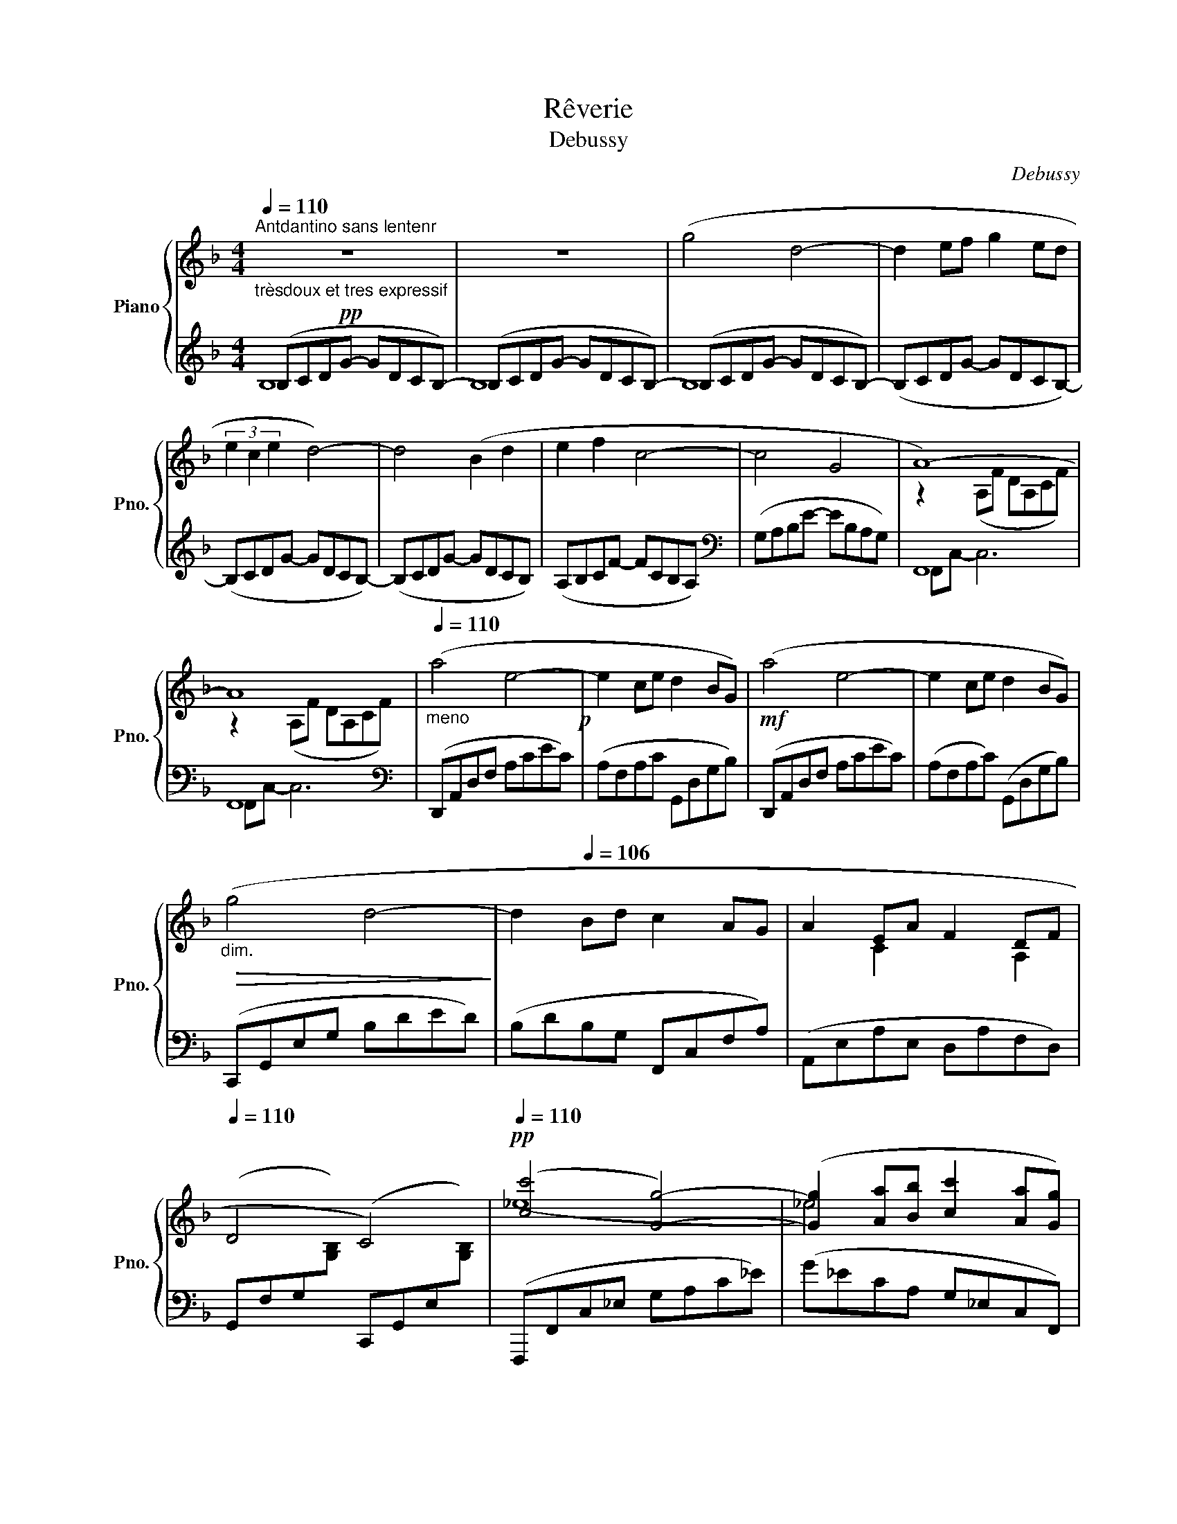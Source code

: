 X:1
T:Rêverie
T:Debussy
C:Debussy
%%score { ( 1 4 6 ) | ( 2 3 5 ) }
L:1/8
Q:1/4=110
M:4/4
K:F
V:1 treble nm="Piano" snm="Pno."
V:4 treble 
V:6 treble 
V:2 treble 
V:3 treble 
V:5 treble 
V:1
!pp!"_trèsdoux et tres expressif""^Antdantino sans lentenr" z8 | z8 | (g4 d4- | d2 ef g2 ed | %4
 (3e2 c2 e2 d4-) | d4 (B2 d2 | e2 f2 c4- | c4[Q:1/4=102] G4[Q:1/4=80] | A8-)[Q:1/4=110] | %9
 A8[Q:1/4=96] |"_meno"[Q:1/4=110] (a4 e4-!p! | e2 ce d2 BG) |!mf! (a4 e4- | e2 ce d2 BG) | %14
"_dim."!>(! (g4 d4-!>)! | d2[Q:1/4=106] Bd c2 AG | A2 EA F2 DF[Q:1/4=110] | %17
 D4 C4)[Q:1/4=102][Q:1/4=80] |!pp![Q:1/4=110] ([cc']4 [Gg]4-) | ([Gg]2 [Aa][Bb] [cc']2 [Aa][Gg]) | %20
 (3([Aa]2 [Ff]2 [Aa]2) [G_eg]4- |"_poco cresc."!<(! ([Geg]4 [_Ec_e]2 [Gg]2!<)! | %22
 [Aa]2 [Bb]2 [Fdf]4-) | [Fdf]4 ([Aa]2 [Bb]2 |"_più cresc."!<(! [cc']2 [dd']2 [Ada]4-!<)! | %25
 [Ada]4 [Bb]2 [dd']2) |!f! ([f^c'f']4 [^cc']4) |!p! x2 (de f2 fa) |!f! ([f^c'f']4 [^cc']4) | %29
!p! x2 (de f2 fa) |"_dim."!>(! f2 (DE F2 FA!>)! | F4[Q:1/4=108] D4- |[Q:1/4=104] [=B,D]2 C2 c4) | %33
[Q:1/4=106] cegc' gec[Q:1/4=80]G |[Q:1/4=110] (_ecGc) (ecGc)"^espress." | (_ecGc) (ecGc) | %36
[Q:1/4=112] (a^fdf) (afdf) |[Q:1/4=110] (a^fdf) (dA^F[Q:1/4=80]A) |[Q:1/4=110] (_ecGc) (ecGc) | %39
!<(! (_ecGc) (gece)!<)! | (^g=e!<(!ce) (gece) | (^gece) (gcg!<)!e) | (acAc) (acAc) | %43
 (acAc) (acAc) |!>(! (=bf=Bf) (c'_bfb)!>)!"_dim." | (c'bfb) (c'beb) | %46
[Q:1/4=100]!p! (c'"_rit."acg) (d'a[Q:1/4=95]db | dADB A,2 G,2) | F,4 F4- | F4 A4 | %50
!p![Q:1/4=106] (.[df]2 .[=Be]2 .[Be]2 .[df]2 | .[df]2 .[=Be]2 .[Be]4) | %52
"_più" [DF]2 [=B,E]2 [B,E]2!>(! (3FAF!>)! | [=B,E]2 [_B,D]2[Q:1/4=90] C4 | %54
!p![Q:1/4=106] ([df]2 [=Be]2 [Be]2 (3fga | (3faf[Q:1/4=98] [=Be]2 [Be]4) | %56
"_più"[Q:1/4=106] (E2 [A,^C]2 [^A,C]2 [=B,E]2 | [=C^F]2 [^D^G]2[Q:1/4=96] [=B,E]4)[Q:1/4=80] | %58
[K:E]!pp![Q:1/4=108] ([Acf]2 [Bdg]2 [GBe]2 [egc']2 | %59
 [Acf]2 (3[Bdg]fg[Q:1/4=96] [GBe]2[Q:1/4=110] [EGB]2) | [DEG]2 [CEB]2 [B,EG]2 [G,CE]2 | %61
[Q:1/4=98] [A,DF]4[Q:1/4=86] [DAc]4 |[Q:1/4=106] [cf]2 [dg]2 [Be]2 [ec']2 | c2 d2 B2 e2 | %64
 (c'2 e'2 d'2 b2"^cresc." | c'2 e'2 f'2 b2) | (c'2 e'2 d'2!mf! b2 | %67
 c'2 e'2[Q:1/4=96] f'2[Q:1/4=60] b2) |[K:C]!p! (3(g'[Q:1/4=108]gg' (3gg'g) (3(g'gg' (3gg'g) | %69
 (3(g'gg' (3gg'g) (3(g'gg' (3gg'[Q:1/4=90]g) |"_più"[Q:1/4=106] ([A,D]2 [B,E]2 C2 A2!p! | %71
 D2 (3EDE C4) | d2 (3ede c4 |[Q:1/4=100] (3ceg (3_bc'e' (3g'[Q:1/4=96]e'c' (3bge | %74
[M:2/4]"^Cédez"[Q:1/4=86] (3c_B[Q:1/4=68]G (3E[Q:1/4=50][I:staff +1]C[Q:1/4=30]=B, | %75
[K:F][M:4/4][Q:1/4=110]"^Tempo I°"[I:staff -1] (g4[I:staff +1] d4-) | %76
[I:staff -1] z2 e(f[I:staff +1] g2) e(d |[I:staff -1] (3e2) c2 (e2[I:staff +1] d4-) | d4 B2 (d2 | %79
[I:staff -1] e2) (f2[I:staff +1] c4-) | c4 G4 |[I:staff -1] A8- | A8 |"_meno" (a4 e4- | %84
!<(! e2 ce d2 BG)!<)! |!p! (a4 e4- |!<(! e2 ce d2 BG)!<)! |!p! (g4 d4- |!<(! d2 Bd c2 AF!<)! | %89
 g4 d4- |[Q:1/4=102]"^\n" d2 Bd[Q:1/4=90]!>(! [Gc]2 [^Fd]2)!>)! | %91
"^un peu retenu"[Q:1/4=108]!>(! (!tenuto![DGB]2 !tenuto![^CEA]2 !tenuto![CEA]2 !tenuto![DGB]2!>)! | %92
 !tenuto![DGB]2 !tenuto![^CEA]2 !tenuto![CEA]4) | ([GB]2 [EA]2 [EA]2 (3BdB | A2 G2 [DF]4) | %95
"_più" ([gb]2!p! [ea]2 [ea]2 [gb]2 | [gb]2 [ea]2 [ea]4) | %97
!pp! ([gb]2[Q:1/4=102] [ea]2 [ea]2"_rit. e perdendosi"[Q:1/4=96] (3bd'b | %98
[Q:1/4=90] a4[Q:1/4=78] g4) |[Q:1/4=60] [af'a']8[Q:1/4=70][Q:1/4=60][Q:1/4=40] | %100
!ppp! !fermata![Aca]8 |] %101
V:2
 (B,CDG- GDCB,-) | (B,CDG- GDCB,-) | (B,CDG- GDCB,-) | (B,CDG- GDCB,-) | (B,CDG- GDCB,-) | %5
 (B,CDG- GDCB,) | (A,B,CF- FCB,A,) |[K:bass] (G,A,B,E- EB,A,G,) | F,,8 | F,,8 | %10
[K:bass] (D,,A,,D,F, A,CEC) | (A,F,A,C G,,D,G,B,) | (D,,A,,D,F, A,CEC) | (A,F,A,C) (G,,D,G,B,) | %14
 (C,,G,,E,G, B,DED) | (B,DB,G, F,,C,F,A,) | (A,,E,A,E, D,A,F,D,) | %17
 (G,,F,G,[I:staff -1][G,B,])[I:staff +1] (C,,G,,E,[I:staff -1][G,B,]) | %18
[I:staff +1] (F,,,F,,C,_E, G,A,C_E) | (G_ECA, G,_E,C,F,,) | (F,,,F,,C,_E, G,A,C_E) | %21
 (G_ECA, G,_E,C,F,,) | (B,,,F,,B,,D, F,B,DF) | (DB,F,D, B,,F,,B,,,F,,) | (B,,,F,,B,,D, F,B,DF) | %25
 (DB,F,D, B,,F,,B,,,F,,) | (G,,,G,,^C,F, A,^CFA) | (G,,D,F,A, DA,F,D,) | (G,,,G,,^C,F, A,^CFA) | %29
 (G,,D,F,A, DA,F,D,) | (G,,D,F,A, DA,F,D,) | (G,,D,F,A, =B,A,G,F,) | C,,G,,C,E, G,CEG | z8 | %34
!pp! (C2 B,A, G,4- | G,2 A,B, C2 C_E) | z2 (.A,2 .D,2 .A,,2 | .D,,4 D,,,4) |!pp! (C2 B,A, G,4- | %39
 G,2 A,B, C2 C_E) | =E8- | E4 ^D2 E2 |[K:treble]!mf! (G2 FE D4-) | (D4 E2 F2) | (F2 ED C4- | %45
 C4 D2 E2) |[K:bass] E2 DC B,4- | B,4 C,,C, B,E | (F,,,F,, C,A,- A,2) z2 | z8 | %50
[K:treble] ([DA]2 [E^G]2 [EG]2 [DA]2 | [DA]2 [E^G]2 [EG]4) | %52
[K:bass] [D,A,]2!p! [E,^G,]2 [E,G,]2 [D,A,]2 | G,,2 C,,2 F,,2 F,,,2 | %54
[K:treble] ([DA]2 [E^G]2 [EG]2 [DA]2 | [DA]2 [E^G]2 [EG]4) |[K:bass] ^G,2!p! ^F,2 =G,2 ^G,2 | %57
 A,2 =B,2 ^G,4 |[K:E] (B,,,2 B,,4 B,2- | B,2 B,,4 B,2-) | (B,2 B,,4 B,2- | B,2 B,,4 F,2) | %62
[K:treble] A2 B2 G2 B2 | A2 B2 G2 B2 | B6- B2 | B8 | (=G2 (3AGA F4) | (E2 (3FEF D4) | %68
[K:C] (D2 E2 C2) A2 | D2 (3EDE C2 A,2 |[K:bass] (3(F,G,F, (3G,F,G, (3E,G,E, (3G,E,G,) | %71
 (3(F,G,F, (3G,F,G,) (3(C,,G,,E, (3G,_B,C) |[K:treble] (3(FGF (3GFG)[K:bass] (3C,G,C x2 |!pp! z8 | %74
[M:2/4] x4 |[K:F][M:4/4][K:treble] (B,CDG) x4 | (B,CDG) x4 | (B,CDG) x4 | (B,CDG) x4 | %79
 (A,B,CF) x4 | (G,A,B,E) x4 |[K:bass] F,,8 | F,,8 |[K:bass] (D,,A,,!p!D,F, A,CEC | %84
 A,F,A,C G,,D,G,B,) | (D,,A,,D,F, A,CEC | A,F,A,C G,,D,G,B,) | (_E,,B,,_E,G, B,_EGE | %88
 B,G,_E,B,, _E,,C,F,A, | _E,,B,,_E,G, B,_EGE | B,G,_E,B,, A,,E,A,,D,,) |!p! !>!G,,,8 | G,,8 | %93
 D2 ^C2 C2 D2 | [A,^C]4 D,4[K:treble] | (d2 ^c2 c2 d2 | d2 ^c2 c4) | (E6 D2 | [CB]8) | %99
[K:bass] (F,,,F,,C,F, A, C2 F-) | F8 |] %101
V:3
 B,8 | B,8 | B,8 | x8 | x8 | x8 | x8 |[K:bass] x8 | F,,C,- C,6 | F,,C,- C,6 |[K:bass] x8 | x8 | %12
 x8 | x8 | x8 | x8 | x8 | x8 | x8 | x8 | x8 | x8 | x8 | x8 | x8 | x8 | x8 | x8 | x8 | x8 | x8 | %31
 x8 | x8 | x8 | x8 | x8 | x8 | x8 | x8 | x8 | x8 | x8 |[K:treble] [A,C]8- | [A,C]8 | %44
 [^G,=B,]4 [=G,_B,]4- | [G,B,]8 |[K:bass] [F,A,]4 !arpeggio![G,,D,]4- | [G,,D,]4 x4 | x8 | x8 | %50
[K:treble] x8 | x8 |[K:bass] x8 | F,2 E,2 [F,A,]4 |[K:treble] x8 | x8 |[K:bass] =B,,8- | %57
 B,,6 E,,2 |[K:E] x8 | x8 | x8 | x8 |[K:treble] B,8 | B,6 G2 | x8 | x8 | B4 x4 | B4 x4 | %68
[K:C] (B4 [Ec]4) | ([FB]4 [Ec]4) |[K:bass] G,,8 | x8 |[K:treble] G,4[K:bass] x4 | x8 |[M:2/4] x4 | %75
[K:F][M:4/4][K:treble] x8 | x8 | x8 | x8 | x8 | x8 |[K:bass] F,,C,- C,6 | F,,C,- C,6 |[K:bass] x8 | %84
 x8 | x8 | x8 | x8 | x8 | x8 | x8 | x8 | x8 | G,8 | x4 A,4[K:treble] | x8 | G6 F2 | d2 ^c2 c2 d2 | %98
 x8 |[K:bass] x8 | x8 |] %101
V:4
 x8 | x8 | x8 | x8 | x8 | x8 | x8 | x8 | z2 (A,F DA,CF) | z2 (A,F DA,CF) | x8 | x8 | x8 | x8 | x8 | %15
 x8 | x2 C2 x2 A,2 | x8 | (_e8 | !courtesy!_e4) x4 | _e4 x4 | x8 | d4 x4 | x4 d4 | f8 | x4 d4 | %26
 x8 | z2 A6 | x8 | z2 A6 | A2 x6 | x8 | x8 | x8 | [_EG]2 x2 [EG]2 x2 | [_EG]2 x2 [EG]2 x2 | [Ad]8 | %37
 [Ad]8 | [_EG]2 x2 [EG]2 x2 | [_EG]2 x2 [Gc]2 x2 | [^Gc]8 | [^Gc]8 | x8 | x8 | x4 c4- | c8 | x8 | %47
 x8 | x8 | x8 | x8 | x8 | x6 D2 | x8 | x6 d2 | d6 x2 | x8 | x8 |[K:E] x8 | x8 | x8 | x8 | x8 | %63
 f2 (3gfg e2 b2 | (e4 f4 | =g4 f4) | (e4 f4 | =g4 f4) |[K:C] f'4 e'4 | f'4 e'4 | x4 C4 | A,4 _B,4 | %72
 A2 =B2 _B4 | x8 |[M:2/4] x4 |[K:F][M:4/4] x4 (g'd'c'b) |[I:staff +1] d2 x2[I:staff -1] (g'd'c'b) | %77
 x4 (g'd'c'b) | x8 | x8 | z4 (e'bag) | z2 (A,F DA,CF) | z2 (A,F DA,CF) | x8 | x8 | x8 | x8 | x8 | %88
 x8 | x8 | x4 C4 | x8 | x8 | x8 | x8 | x8 | x8 | x2 z4 g2 | e8 | x8 | x8 |] %101
V:5
 x8 | x8 | x8 | x8 | x8 | x8 | x8 |[K:bass] x8 | x8 | x8 |[K:bass] x8 | x8 | x8 | x8 | x8 | x8 | %16
 x8 | x8 | x8 | x8 | x8 | x8 | x8 | x8 | x8 | x8 | x8 | x8 | x8 | x8 | x8 | x8 | x8 | x8 | x8 | %35
 x8 | [D^F]8 | x8 | x8 | x8 | x8 | x8 |[K:treble] x8 | x8 | x8 | x8 |[K:bass] x8 | x8 | x8 | x8 | %50
[K:treble] x8 | x8 |[K:bass] x8 | x8 |[K:treble] x8 | x8 |[K:bass] x8 | x8 |[K:E] x8 | x8 | x8 | %61
 x8 |[K:treble] x8 | x8 | (=G4 F4 | E4 D4) | x8 | x8 |[K:C] x8 | x8 |[K:bass] x8 | G,,8 | %72
[K:treble] x4[K:bass] x4 | x8 |[M:2/4] x4 |[K:F][M:4/4][K:treble] x8 | x8 | x8 | x8 | x8 | x8 | %81
[K:bass] x8 | x8 |[K:bass] x8 | x8 | x8 | x8 | x8 | x8 | x8 | x8 | x8 | x8 | x8 | %94
 x4 z2[K:treble] A2 | x8 | x8 | x8 | x8 |[K:bass] x8 | x8 |] %101
V:6
 x8 | x8 | x8 | x8 | x8 | x8 | x8 | x8 | x8 | x8 | x8 | x8 | x8 | x8 | x8 | x8 | x8 | x8 | x8 | %19
 x8 | x8 | x8 | x8 | x8 | x8 | x8 | x8 | x8 | x8 | x8 | x8 | x8 | x8 | x8 | x8 | x8 | x8 | x8 | %38
 x8 | x8 | x8 | x8 | x8 | x8 | x8 | x8 | x8 | x8 | x8 | x8 | x8 | x8 | x8 | x8 | x8 | z4 z2 =B,2- | %56
 B,2 x6 | x8 |[K:E] x8 | x8 | x8 | x8 | x8 | x8 | x8 | x8 | x8 | x8 |[K:C] x8 | x8 | x8 | x8 | %72
 x4 x2[I:staff +1] (3E[I:staff -1]G_B | x8 |[M:2/4] x4 |[K:F][M:4/4] x8 | x8 | x8 | z4 (g'd'c'b) | %79
 x4 (f'c'ba) | x8 | x8 | x8 | x8 | x8 | x8 | x8 | x8 | x8 | x8 | x8 | x8 | x8 | x6 G2 | E4 x4 | %95
 x8 | x8 | x8 | x8 | x8 | x8 |] %101

